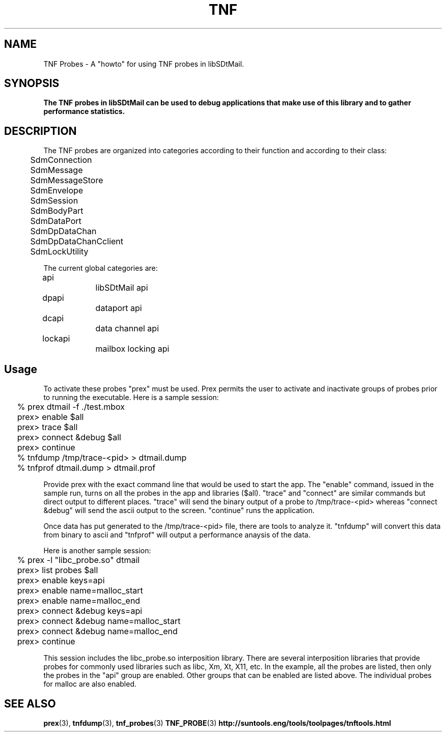 .de LI
.\" simulate -mm .LIs by turning them into .TPs
.TP \\n()Jn
\\$1
..
.de Lc
.\" version of .LI that emboldens its argument
.TP \\n()Jn
\s-1\f3\\$1\f1\s+1
..
.TH TNF 3 "05/20/96"
.BH "05/20/96"
.\" @(#)TNF.3	1.6 96/05/20 SMI
.\" CDE Common Source Format, Version 1.0.0
.\" (c) Copyright 1993, 1994, 1995, 1996 Hewlett-Packard Company
.\" (c) Copyright 1993, 1994, 1995, 1996 International Business Machines Corp.
.\" (c) Copyright 1993, 1994, 1995, 1996 Sun Microsystems, Inc.
.\" (c) Copyright 1993, 1994, 1995, 1996 Novell, Inc.
.SH NAME
TNF Probes \- A "howto" for using TNF probes in libSDtMail.
.SH SYNOPSIS
.\"
.PP
.ft 3
The TNF probes in libSDtMail can be used to debug applications that
make use of this library and to gather performance statistics.
.fi
.ft 1
.\" 
.ta 0.25i 0.50i 0.75i 1.0i 1.25i 1.50i 1.75i 2.0i 2.5i 3.0i
.SH DESCRIPTION
The TNF probes are organized into categories according to their function
and according to their class:
.nf
	SdmConnection
	SdmMessage
	SdmMessageStore
	SdmEnvelope
	SdmSession
	SdmBodyPart
	SdmDataPort
	SdmDpDataChan
	SdmDpDataChanCclient
	SdmLockUtility
.fi
.PP
The current global categories are:
.nf
	api			libSDtMail api
	dpapi		dataport api
	dcapi		data channel api
	lockapi		mailbox locking api
.fi
.\"
.SH Usage
To activate these probes "prex" must be used.  Prex permits the user to
activate and inactivate groups of probes prior to running the executable.
Here is a sample session:
.nf
	% prex dtmail -f ./test.mbox
	prex> enable $all
	prex> trace $all
	prex> connect &debug $all
	prex> continue
	% tnfdump /tmp/trace-<pid> > dtmail.dump
	% tnfprof dtmail.dump > dtmail.prof
.fi
.PP
Provide prex with the exact command line that would be used to start the app.
The "enable" command, issued in the sample run, turns on all the probes in
the app and libraries ($all).  "trace" and "connect" are similar commands but
direct output to different places.  "trace" will send the binary output of a
probe to /tmp/trace-<pid> whereas "connect &debug" will send the ascii output
to the screen.  "continue" runs the application.
.PP
Once data has put generated to the /tmp/trace-<pid> file, there are tools
to analyze it.  "tnfdump" will convert this data from binary to ascii and
"tnfprof" will output a performance anaysis of the data.
.PP
Here is another sample session:
.nf
	% prex -l "libc_probe.so" dtmail
	prex> list probes $all
	prex> enable keys=api
	prex> enable name=malloc_start
	prex> enable name=malloc_end
	prex> connect &debug keys=api
	prex> connect &debug name=malloc_start
	prex> connect &debug name=malloc_end
	prex> continue
.fi
.PP
This session includes the libc_probe.so interposition library.  There are
several interposition libraries that provide probes for commonly used
libraries such as libc, Xm, Xt, X11, etc.  In the example, all the probes
are listed, then only the probes in the "api" group are enabled.  Other 
groups that can be enabled are listed above.  The individual probes for 
malloc are also enabled.
.RE
.nr )J 0
.\"
.PP
.RE
.nr )J 0
.SH "SEE ALSO"
.na
.BR prex (3),
.BR tnfdump (3),
.BR tnf_probes (3)
.BR TNF_PROBE (3)
.BR http://suntools.eng/tools/toolpages/tnftools.html

